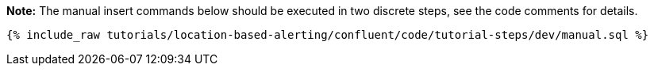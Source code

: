 **Note:**
The manual insert commands below should be executed in two discrete steps, see the code comments for details.

++++
<pre class="snippet"><code class="sql">{% include_raw tutorials/location-based-alerting/confluent/code/tutorial-steps/dev/manual.sql %}</code></pre>
++++

